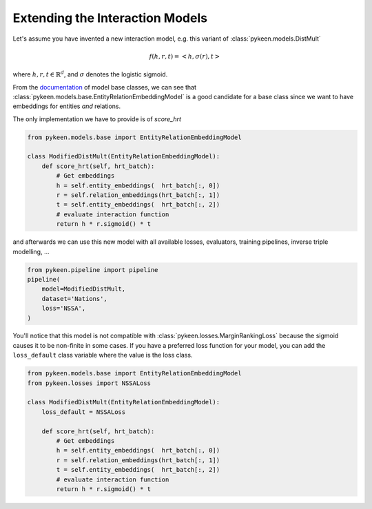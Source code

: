Extending the Interaction Models
================================
Let's assume you have invented a new interaction model,
e.g. this variant of :class:`pykeen.models.DistMult`

.. math::

    f(h, r, t) = <h, \sigma(r), t>

where :math:`h,r,t \in \mathbb{R}^d`, and :math:`\sigma` denotes the logistic sigmoid.

From the `documentation <https://pykeen.readthedocs.io/en/latest/reference/models.html#module-pykeen.models.base>`_
of model base classes, we can see that :class:`pykeen.models.base.EntityRelationEmbeddingModel`
is a good candidate for a base class since we want to have embeddings for entities *and* relations.

The only implementation we have to provide is of `score_hrt`

.. code-block:: python

    from pykeen.models.base import EntityRelationEmbeddingModel

    class ModifiedDistMult(EntityRelationEmbeddingModel):
        def score_hrt(self, hrt_batch):
            # Get embeddings
            h = self.entity_embeddings(  hrt_batch[:, 0])
            r = self.relation_embeddings(hrt_batch[:, 1])
            t = self.entity_embeddings(  hrt_batch[:, 2])
            # evaluate interaction function
            return h * r.sigmoid() * t

and afterwards we can use this new model with all available losses, evaluators,
training pipelines, inverse triple modelling, ...

.. code-block:: python

    from pykeen.pipeline import pipeline
    pipeline(
        model=ModifiedDistMult,
        dataset='Nations',
        loss='NSSA',
    )

You'll notice that this model is not compatible with :class:`pykeen.losses.MarginRankingLoss`
because the sigmoid causes it to be non-finite in some cases. If you have a preferred
loss function for your model, you can add the ``loss_default`` class variable
where the value is the loss class.

.. code-block:: python

    from pykeen.models.base import EntityRelationEmbeddingModel
    from pykeen.losses import NSSALoss

    class ModifiedDistMult(EntityRelationEmbeddingModel):
        loss_default = NSSALoss

        def score_hrt(self, hrt_batch):
            # Get embeddings
            h = self.entity_embeddings(  hrt_batch[:, 0])
            r = self.relation_embeddings(hrt_batch[:, 1])
            t = self.entity_embeddings(  hrt_batch[:, 2])
            # evaluate interaction function
            return h * r.sigmoid() * t
